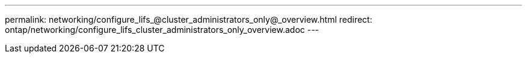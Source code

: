 ---
permalink: networking/configure_lifs_@cluster_administrators_only@_overview.html
redirect: ontap/networking/configure_lifs_cluster_administrators_only_overview.adoc
---

// Created via automation on 2024-12-11 11:37:15.744578
